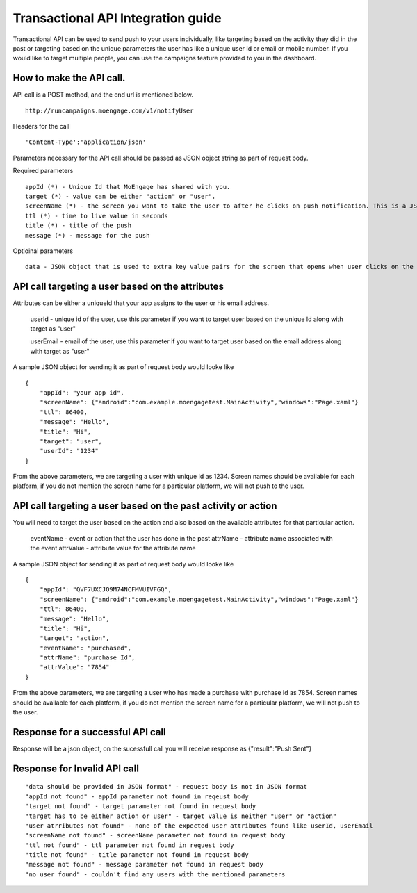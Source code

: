 
Transactional API Integration guide
===============================

Transactional API can be used to send push to your users individually, like targeting based on the activity they did in the past or targeting based on the unique parameters the user has like a unique user Id or email or mobile number. If you would like to target multiple people, you can use the campaigns feature provided to you in the dashboard.

How to make the API call.
^^^^^^^^^^^^^^^^^^^^^^^^^^^^^^^^^^^^^^^^^^^^^^^^^

API call is a POST method, and the end url is mentioned below. 

::

    http://runcampaigns.moengage.com/v1/notifyUser

Headers for the call

::

    'Content-Type':'application/json'

Parameters necessary for the API call should be passed as JSON object string as part of request body.

Required parameters

::

    appId (*) - Unique Id that MoEngage has shared with you.
    target (*) - value can be either "action" or "user".
    screenName (*) - the screen you want to take the user to after he clicks on push notification. This is a JSON object with the keys as the platforms you would like to target, along with values as the full activity name or xaml file name.
    ttl (*) - time to live value in seconds
    title (*) - title of the push
    message (*) - message for the push

Optioinal parameters

::

    data - JSON object that is used to extra key value pairs for the screen that opens when user clicks on the push notification.

API call targeting a user based on the attributes
^^^^^^^^^^^^^^^^^^^^^^^^^^^^^^^^^^^^^^^^^^^^^^^^^^^^^^^^

Attributes can be either a uniqueId that your app assigns to the user or his email address.


    userId - unique id of the user, use this parameter if you want to target user based on the unique Id along with target as "user"
    
    userEmail - email of the user, use this parameter if you want to target user based on the email address along with target as "user"

A sample JSON object for sending it as part of request body would looke like

::

    {
    	"appId": "your app id",
    	"screenName": {"android":"com.example.moengagetest.MainActivity","windows":"Page.xaml"}
    	"ttl": 86400,
    	"message": "Hello",
    	"title": "Hi",
    	"target": "user",
    	"userId": "1234"
    }

From the above parameters, we are targeting a user with unique Id as 1234. Screen names should be available for each platform, if you do not mention the screen name for a particular platform, we will not push to the user.


API call targeting a user based on the past activity or action 
^^^^^^^^^^^^^^^^^^^^^^^^^^^^^^^^^^^^^^^^^^^^^^^^^^^^^^^^

You will need to target the user based on the action and also based on the available attributes for that particular action.

    eventName - event or action that the user has done in the past
    attrName - attribute name associated with the event
    attrValue - attribute value for the attribute name

A sample JSON object for sending it as part of request body would looke like
::

    {
    	"appId": "QVF7UXCJO9M74NCFMVUIVFGQ",
    	"screenName": {"android":"com.example.moengagetest.MainActivity","windows":"Page.xaml"}
    	"ttl": 86400,
    	"message": "Hello",
    	"title": "Hi",
    	"target": "action",
    	"eventName": "purchased",
    	"attrName": "purchase Id",
    	"attrValue": "7854"
    }

From the above parameters, we are targeting a user who has made a purchase with purchase Id as 7854. Screen names should be available for each platform, if you do not mention the screen name for a particular platform, we will not push to the user.

Response for a successful API call
^^^^^^^^^^^^^^^^^^^^^^^^^^^^^^^^^

Response will be a json object, on the sucessfull call you will receive response as {"result":"Push Sent"}

Response for Invalid API call
^^^^^^^^^^^^^^^^^^^^^^^^^^^^^^^^^

::

    "data should be provided in JSON format" - request body is not in JSON format
    "appId not found" - appId parameter not found in reqeust body
    "target not found" - target parameter not found in request body
    "target has to be either action or user" - target value is neither "user" or "action"
    "user atrributes not found" - none of the expected user attributes found like userId, userEmail
    "screenName not found" - screenName parameter not found in request body
    "ttl not found" - ttl parameter not found in request body
    "title not found" - title parameter not found in request body
    "message not found" - message parameter not found in request body
    "no user found" - couldn't find any users with the mentioned parameters
